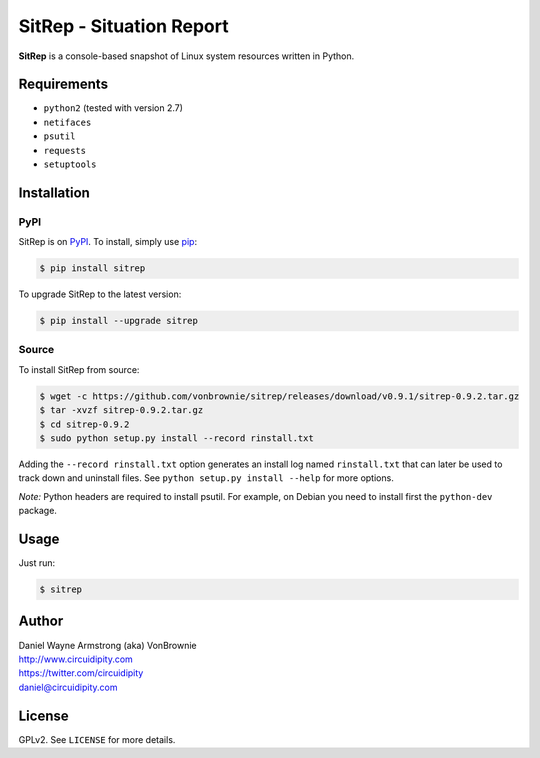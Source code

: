 =========================
SitRep - Situation Report
=========================

**SitRep** is a console-based snapshot of Linux system resources written in Python.

.. image:: https://raw.github.com/vonbrownie/sitrep/master/docs/images/sitrep-screenshot.png

Requirements
============

* ``python2`` (tested with version 2.7)
* ``netifaces``
* ``psutil``
* ``requests``
* ``setuptools``

Installation
============

PyPI
----

SitRep is on `PyPI`_. To install, simply use `pip`_:

.. code-block:: console

    $ pip install sitrep

To upgrade SitRep to the latest version:

.. code-block:: console

    $ pip install --upgrade sitrep

Source
------

To install SitRep from source:

.. code-block:: console

    $ wget -c https://github.com/vonbrownie/sitrep/releases/download/v0.9.1/sitrep-0.9.2.tar.gz
    $ tar -xvzf sitrep-0.9.2.tar.gz
    $ cd sitrep-0.9.2
    $ sudo python setup.py install --record rinstall.txt

Adding the ``--record rinstall.txt`` option generates an install log named
``rinstall.txt`` that can later be used to track down and uninstall files. See
``python setup.py install --help`` for more options.

*Note:* Python headers are required to install psutil. For example, on 
Debian you need to install first the ``python-dev`` package.

Usage
=====

Just run:

.. code-block:: console

    $ sitrep

Author
======

| Daniel Wayne Armstrong (aka) VonBrownie
| http://www.circuidipity.com
| https://twitter.com/circuidipity
| daniel@circuidipity.com

License
=======

GPLv2. See ``LICENSE`` for more details.

.. _PyPI: https://pypi.python.org/pypi
.. _pip: http://www.pip-installer.org/
